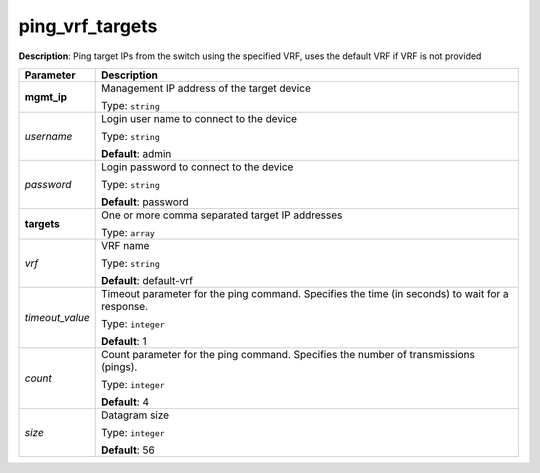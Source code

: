 .. NOTE: This file has been generated automatically, don't manually edit it

ping_vrf_targets
~~~~~~~~~~~~~~~~

**Description**: Ping target IPs from the switch using the specified VRF, uses the default VRF if VRF is not provided 

.. table::

   ================================  ======================================================================
   Parameter                         Description
   ================================  ======================================================================
   **mgmt_ip**                       Management IP address of the target device

                                     Type: ``string``
   *username*                        Login user name to connect to the device

                                     Type: ``string``

                                     **Default**: admin
   *password*                        Login password to connect to the device

                                     Type: ``string``

                                     **Default**: password
   **targets**                       One or more comma separated target IP addresses

                                     Type: ``array``
   *vrf*                             VRF name

                                     Type: ``string``

                                     **Default**: default-vrf
   *timeout_value*                   Timeout parameter for the ping command. Specifies the time (in seconds) to wait for a response.

                                     Type: ``integer``

                                     **Default**: 1
   *count*                           Count parameter for the ping command. Specifies the number of transmissions (pings).

                                     Type: ``integer``

                                     **Default**: 4
   *size*                            Datagram size

                                     Type: ``integer``

                                     **Default**: 56
   ================================  ======================================================================

